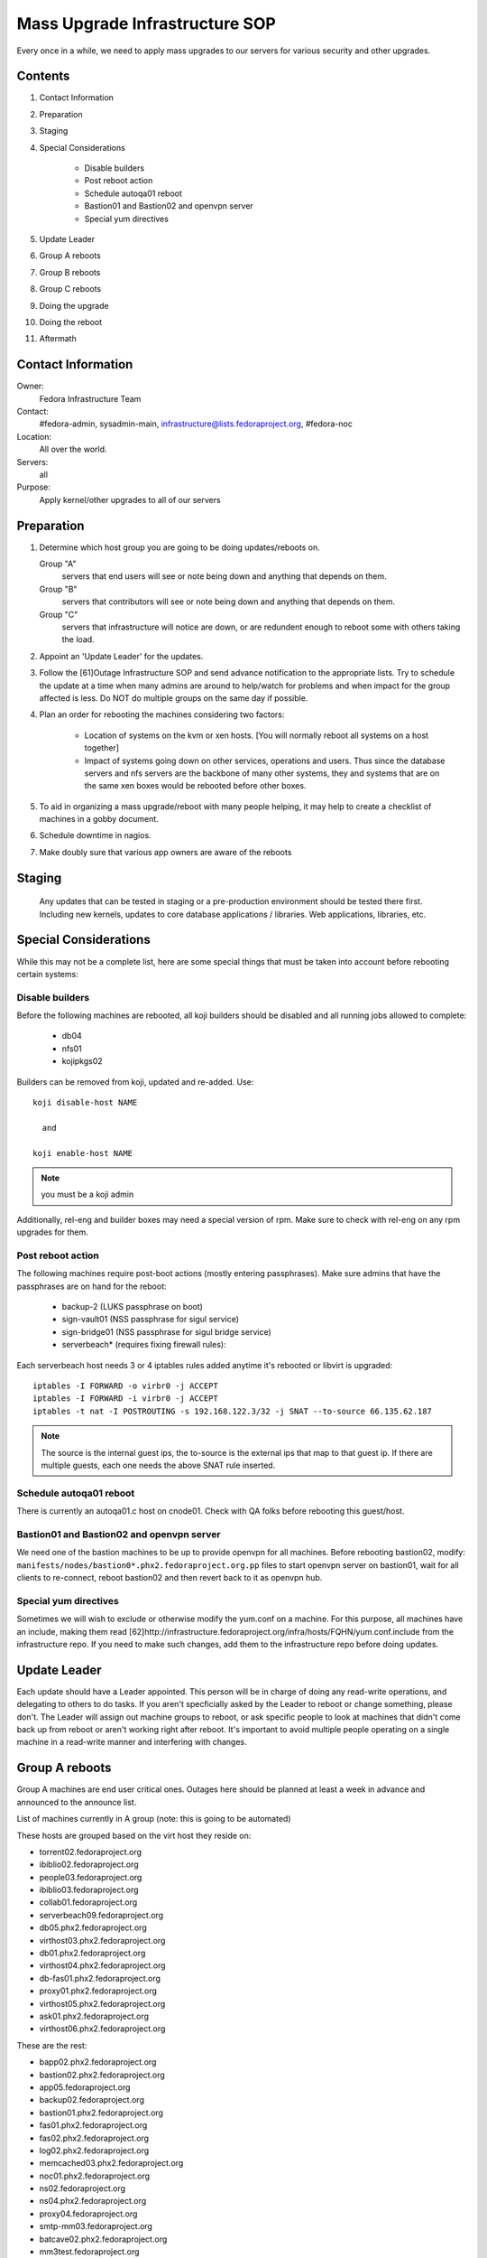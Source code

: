 .. title: Mass Upgrade Infrastructure SOP
.. slug: infra-mass-upgrade
.. date: 2013-07-29
.. taxonomy: Contributors/Infrastructure

===============================
Mass Upgrade Infrastructure SOP
===============================

Every once in a while, we need to apply mass upgrades to our servers for
various security and other upgrades.

Contents
========

1. Contact Information
2. Preparation
3. Staging
4. Special Considerations

    * Disable builders
    * Post reboot action
    * Schedule autoqa01 reboot
    * Bastion01 and Bastion02 and openvpn server
    * Special yum directives

5. Update Leader
6. Group A reboots
7. Group B reboots
8. Group C reboots
9. Doing the upgrade
10. Doing the reboot
11. Aftermath

Contact Information
===================

Owner: 
  Fedora Infrastructure Team
Contact: 
  #fedora-admin, sysadmin-main,
  infrastructure@lists.fedoraproject.org, #fedora-noc
Location: 
  All over the world.
Servers: 
  all
Purpose: 
  Apply kernel/other upgrades to all of our servers

Preparation
===========

1. Determine which host group you are going to be doing updates/reboots
   on.

   Group "A" 
    servers that end users will see or note being down
    and anything that depends on them.
   Group "B" 
    servers that contributors will see or note being
    down and anything that depends on them.
   Group "C" 
    servers that infrastructure will notice are down,
    or are redundent enough to reboot some with others taking the
    load.

2. Appoint an 'Update Leader' for the updates.
3. Follow the [61]Outage Infrastructure SOP and send advance notification
   to the appropriate lists. Try to schedule the update at a time when
   many admins are around to help/watch for problems and when impact for
   the group affected is less. Do NOT do multiple groups on the same day
   if possible.
4. Plan an order for rebooting the machines considering two factors:

      * Location of systems on the kvm or xen hosts. [You will normally
        reboot all systems on a host together]
      * Impact of systems going down on other services, operations and
        users. Thus since the database servers and nfs servers are the
        backbone of many other systems, they and systems that are on the
        same xen boxes would be rebooted before other boxes.

5. To aid in organizing a mass upgrade/reboot with many people helping,
   it may help to create a checklist of machines in a gobby document.
6. Schedule downtime in nagios.
7. Make doubly sure that various app owners are aware of the reboots

Staging
=======
   Any updates that can be tested in staging or a pre-production environment
   should be tested there first. Including new kernels, updates to core
   database applications / libraries. Web applications, libraries, etc.

Special Considerations
======================

While this may not be a complete list, here are some special things that
must be taken into account before rebooting certain systems:

Disable builders
----------------

Before the following machines are rebooted, all koji builders should be
disabled and all running jobs allowed to complete:

  * db04
  * nfs01
  * kojipkgs02

Builders can be removed from koji, updated and re-added. Use::

 koji disable-host NAME

   and

 koji enable-host NAME

.. note:: you must be a koji admin

Additionally, rel-eng and builder boxes may need a special version of rpm. 
Make sure to check with rel-eng on any rpm upgrades for them. 

Post reboot action
------------------

The following machines require post-boot actions (mostly entering
passphrases). Make sure admins that have the passphrases are on hand for
the reboot:

 * backup-2 (LUKS passphrase on boot)
 * sign-vault01 (NSS passphrase for sigul service)
 * sign-bridge01 (NSS passphrase for sigul bridge service)
 * serverbeach* (requires fixing firewall rules): 

Each serverbeach host needs 3 or 4 iptables rules added anytime it's
rebooted or libvirt is upgraded:: 

  iptables -I FORWARD -o virbr0 -j ACCEPT 
  iptables -I FORWARD -i virbr0 -j ACCEPT 
  iptables -t nat -I POSTROUTING -s 192.168.122.3/32 -j SNAT --to-source 66.135.62.187

.. note:: The source is the internal guest ips, the to-source is the external ips that
          map to that guest ip. If there are multiple guests, each one needs 
          the above SNAT rule inserted. 

Schedule autoqa01 reboot
------------------------
There is currently an autoqa01.c host on cnode01. Check with QA folks
before rebooting this guest/host.

Bastion01 and Bastion02 and openvpn server
------------------------------------------

We need one of the bastion machines to be up to provide openvpn for all
machines. Before rebooting bastion02, modify:
``manifests/nodes/bastion0*.phx2.fedoraproject.org.pp`` files to start openvpn
server on bastion01, wait for all clients to re-connect, reboot bastion02
and then revert back to it as openvpn hub.

Special yum directives
----------------------

Sometimes we will wish to exclude or otherwise modify the yum.conf on a
machine. For this purpose, all machines have an include, making them read
[62]http://infrastructure.fedoraproject.org/infra/hosts/FQHN/yum.conf.include
from the infrastructure repo. If you need to make such changes, add them
to the infrastructure repo before doing updates.

Update Leader
=============

Each update should have a Leader appointed. This person will be in charge
of doing any read-write operations, and delegating to others to do tasks.
If you aren't specficially asked by the Leader to reboot or change
something, please don't. The Leader will assign out machine groups to
reboot, or ask specific people to look at machines that didn't come back
up from reboot or aren't working right after reboot. It's important to
avoid multiple people operating on a single machine in a read-write manner
and interfering with changes.

Group A reboots
===============

Group A machines are end user critical ones. Outages here should be
planned at least a week in advance and announced to the announce list.

List of machines currently in A group (note: this is going to be
automated)

These hosts are grouped based on the virt host they reside on:

* torrent02.fedoraproject.org
* ibiblio02.fedoraproject.org

* people03.fedoraproject.org
* ibiblio03.fedoraproject.org

* collab01.fedoraproject.org
* serverbeach09.fedoraproject.org

* db05.phx2.fedoraproject.org
* virthost03.phx2.fedoraproject.org

* db01.phx2.fedoraproject.org
* virthost04.phx2.fedoraproject.org

* db-fas01.phx2.fedoraproject.org
* proxy01.phx2.fedoraproject.org
* virthost05.phx2.fedoraproject.org

* ask01.phx2.fedoraproject.org
* virthost06.phx2.fedoraproject.org

These are the rest:

* bapp02.phx2.fedoraproject.org
* bastion02.phx2.fedoraproject.org
* app05.fedoraproject.org
* backup02.fedoraproject.org
* bastion01.phx2.fedoraproject.org
* fas01.phx2.fedoraproject.org
* fas02.phx2.fedoraproject.org
* log02.phx2.fedoraproject.org
* memcached03.phx2.fedoraproject.org
* noc01.phx2.fedoraproject.org
* ns02.fedoraproject.org
* ns04.phx2.fedoraproject.org
* proxy04.fedoraproject.org
* smtp-mm03.fedoraproject.org
* batcave02.phx2.fedoraproject.org
* mm3test.fedoraproject.org
* packages02.phx2.fedoraproject.org

Group B reboots
---------------
This Group contains machines that contributors use. Announcements of
outages here should be at least a week in advance and sent to the
devel-announce list.

These hosts are grouped based on the virt host they reside on:

* db04.phx2.fedoraproject.org
* bvirthost01.phx2.fedoraproject.org

* nfs01.phx2.fedoraproject.org
* bvirthost02.phx2.fedoraproject.org

* pkgs01.phx2.fedoraproject.org
* bvirthost03.phx2.fedoraproject.org

* kojipkgs02.phx2.fedoraproject.org
* bvirthost04.phx2.fedoraproject.org

These are the rest:

* koji04.phx2.fedoraproject.org
* releng03.phx2.fedoraproject.org
* releng04.phx2.fedoraproject.org

Group C reboots
---------------
Group C are machines that infrastructure uses, or can be rebooted in such
a way as to continue to provide services to others via multiple machines.
Outages here should be announced on the infrastructure list.

Group C hosts that have proxy servers on them:

* proxy02.fedoraproject.org
* ns05.fedoraproject.org
* hosted-lists01.fedoraproject.org
* internetx01.fedoraproject.org

* app01.dev.fedoraproject.org
* darkserver01.dev.fedoraproject.org
* fakefas01.fedoraproject.org
* proxy06.fedoraproject.org
* osuosl01.fedoraproject.org

* proxy07.fedoraproject.org
* bodhost01.fedoraproject.org

* proxy03.fedoraproject.org
* smtp-mm02.fedoraproject.org
* tummy01.fedoraproject.org

* app06.fedoraproject.org
* noc02.fedoraproject.org
* proxy05.fedoraproject.org
* smtp-mm01.fedoraproject.org
* telia01.fedoraproject.org

* app08.fedoraproject.org
* proxy08.fedoraproject.org
* coloamer01.fedoraproject.org

   Other Group C hosts:

* ask01.stg.phx2.fedoraproject.org
* app02.stg.phx2.fedoraproject.org
* proxy01.stg.phx2.fedoraproject.org
* releng01.stg.phx2.fedoraproject.org
* value01.stg.phx2.fedoraproject.org
* virthost13.phx2.fedoraproject.org

* db-fas01.stg.phx2.fedoraproject.org
* pkgs01.stg.phx2.fedoraproject.org
* packages01.stg.phx2.fedoraproject.org
* virthost11.phx2.fedoraproject.org

* app01.stg.phx2.fedoraproject.org
* koji01.stg.phx2.fedoraproject.org
* db02.stg.phx2.fedoraproject.org
* fas01.stg.phx2.fedoraproject.org
* virthost10.phx2.fedoraproject.org


* autoqa01.qa.fedoraproject.org
* autoqa-stg01.qa.fedoraproject.org
* bastion-comm01.qa.fedoraproject.org
* batcave-comm01.qa.fedoraproject.org
* virthost-comm01.qa.fedoraproject.org

* compose-x86-01.phx2.fedoraproject.org

* compose-x86-02.phx2.fedoraproject.org

* download01.phx2.fedoraproject.org
* download02.phx2.fedoraproject.org
* download03.phx2.fedoraproject.org
* download04.phx2.fedoraproject.org
* download05.phx2.fedoraproject.org

* download-rdu01.vpn.fedoraproject.org
* download-rdu02.vpn.fedoraproject.org
* download-rdu03.vpn.fedoraproject.org

* fas03.phx2.fedoraproject.org
* secondary01.phx2.fedoraproject.org
* memcached04.phx2.fedoraproject.org
* virthost01.phx2.fedoraproject.org

* app02.phx2.fedoraproject.org
* value03.phx2.fedoraproject.org
* virthost07.phx2.fedoraproject.org

* app03.phx2.fedoraproject.org
* value04.phx2.fedoraproject.org
* ns03.phx2.fedoraproject.org
* darkserver01.phx2.fedoraproject.org
* virthost08.phx2.fedoraproject.org

* app04.phx2.fedoraproject.org
* packages02.phx2.fedoraproject.org
* virthost09.phx2.fedoraproject.org

* hosted03.fedoraproject.org
* serverbeach06.fedoraproject.org

* hosted04.fedoraproject.org
* serverbeach07.fedoraproject.org

* collab02.fedoraproject.org
* serverbeach08.fedoraproject.org

* dhcp01.phx2.fedoraproject.org
* relepel01.phx2.fedoraproject.org
* sign-bridge02.phx2.fedoraproject.org
* koji03.phx2.fedoraproject.org
* bvirthost05.phx2.fedoraproject.org

* (disable each builder in turn, update and reenable).
* ppc11.phx2.fedoraproject.org
* ppc12.phx2.fedoraproject.org

* backup03

Doing the upgrade
=================
 
If possible, system upgrades should be done in advance of the reboot (with
relevant testing of new packages on staging). To do the upgrades, make
sure that the Infrastructure RHEL repo is updated as necessary to pull in
the new packages ([63]Infrastructure Yum Repo SOP)

On batcave01, as root run::

  func-yum [--host=hostname] update

..note: --host can be specified multiple times and takes wildcards.

pinging people as necessary if you are unsure about any packages.

Additionally you can see which machines still need rebooted with::

  sudo func-command --timeout=10 --oneline /usr/local/bin/needs-reboot.py | grep yes

You can also see which machines would need a reboot if updates were all
applied with::

  sudo func-command --timeout=10 --oneline /usr/local/bin/needs-reboot.py after-updates | grep yes

Doing the reboot
================
 
In the order determined above, reboots will usually be grouped by the
virtualization hosts that the servers are on. You can see the guests per
virt host on batcave01 in /var/log/virthost-lists.out

To reboot sets of boxes based on which virthost they are we've written a special
script which facilitates it::

   func-vhost-reboot virthost-fqdn

ex::

  sudo func-vhost-reboot virthost13.phx2.fedoraproject.org

Aftermath
=========

1. Make sure that everything's running fine
2. Reenable nagios notification as needed
3. Make sure to perform any manual post-boot setup (such as entering
    passphrases for encrypted volumes)
4. Close outage ticket.


Non virthost reboots:
---------------------

If you need to reboot specific hosts and make sure they recover - consider using::

  sudo func-host-reboot hostname hostname1 hostname2 ...

If you want to reboot the hosts one at a time waiting for each to come back before rebooting the next
pass a -o to func-host-reboot.



